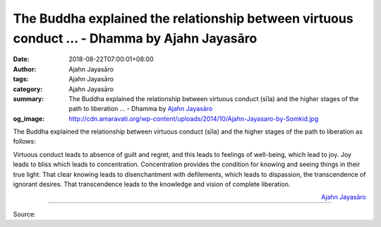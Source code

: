 The Buddha explained the relationship between virtuous conduct ... - Dhamma by Ajahn Jayasāro
#############################################################################################

:date: 2018-08-22T07:00:01+08:00
:author: Ajahn Jayasāro
:tags: Ajahn Jayasāro
:category: Ajahn Jayasāro
:summary: The Buddha explained the relationship between virtuous conduct (sīla) and the higher stages of the path to liberation ...
          - Dhamma by `Ajahn Jayasāro`_
:og_image: http://cdn.amaravati.org/wp-content/uploads/2014/10/Ajahn-Jayasaro-by-Somkid.jpg

The Buddha explained the relationship between virtuous conduct (sīla) and the
higher stages of the path to liberation as follows:

Virtuous conduct leads to absence of guilt and regret, and this leads to
feelings of well-being, which lead to joy. Joy leads to bliss which leads to
concentration. Concentration provides the condition for knowing and seeing
things in their true light. That clear knowing leads to disenchantment with
defilements, which leads to dispassion, the transcendence of ignorant desires.
That transcendence leads to the knowledge and vision of complete liberation.

.. container:: align-right

  `Ajahn Jayasāro`_

.. image:: https://scontent.fkhh1-1.fna.fbcdn.net/v/t1.0-9/39809942_1678627072245972_8308241649994039296_o.jpg?_nc_cat=0&oh=1d762f50d08581bace266d18e6d0756f&oe=5C294BC3
   :align: center
   :alt: The Buddha explained the relationship between virtuous conduct

----

Source:

.. raw:: html

  https://www.facebook.com/jayasaro.panyaprateep.org/photos/pb.318196051622421.-2207520000.1535723070./1678627068912639/?type=3&theater

.. _Ajahn Jayasāro: http://www.amaravati.org/biographies/ajahn-jayasaro/
